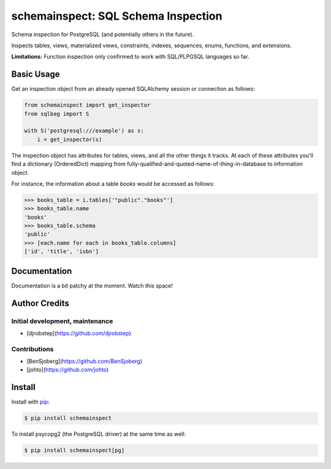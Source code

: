 schemainspect: SQL Schema Inspection
====================================

Schema inspection for PostgreSQL (and potentially others in the future).

Inspects tables, views, materialized views, constraints, indexes, sequences, enums, functions, and extensions.

**Limitations:** Function inspection only confirmed to work with SQL/PLPGSQL languages so far.

Basic Usage
-----------

Get an inspection object from an already opened SQLAlchemy session or connection as follows:

.. code-block:: python

    from schemainspect import get_inspector
    from sqlbag import S

    with S('postgresql:///example') as s:
        i = get_inspector(s)

The inspection object has attributes for tables, views, and all the other things it tracks. At each of these attributes you'll find a dictionary (OrderedDict) mapping from fully-qualified-and-quoted-name-of-thing-in-database to information object.

For instance, the information about a table *books* would be accessed as follows:

.. code-block:: python

    >>> books_table = i.tables['"public"."books"']
    >>> books_table.name
    'books'
    >>> books_table.schema
    'public'
    >>> [each.name for each in books_table.columns]
    ['id', 'title', 'isbn']


Documentation
-------------

Documentation is a bit patchy at the moment. Watch this space!


Author Credits
--------------

Initial development, maintenance
~~~~~~~~~~~~~~~~~~~~~~~~~~~~~~~~

- [djrobstep](https://github.com/djrobstep)

Contributions
~~~~~~~~~~~~~

- [BenSjoberg](https://github.com/BenSjoberg)
- [johto](https://github.com/johto)


Install
-------

Install with `pip <https://pip.pypa.io>`_:

.. code-block:: shell

    $ pip install schemainspect

To install psycopg2 (the PostgreSQL driver) at the same time as well:

.. code-block:: shell

    $ pip install schemainspect[pg]
